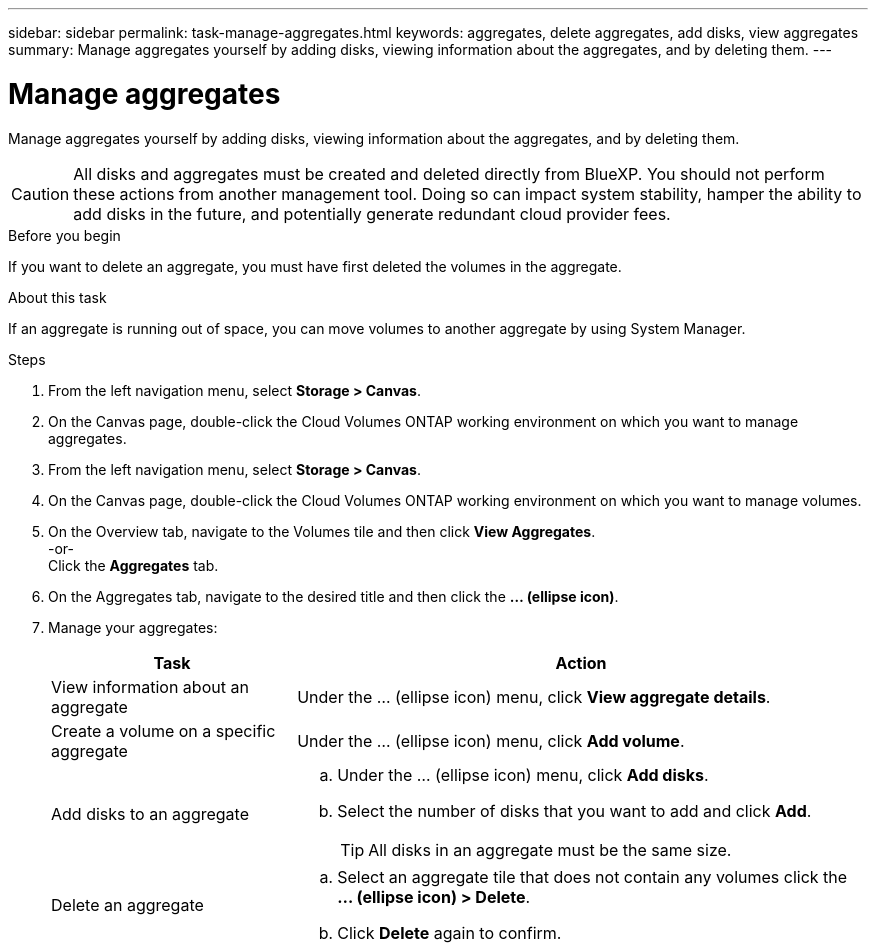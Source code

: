 ---
sidebar: sidebar
permalink: task-manage-aggregates.html
keywords: aggregates, delete aggregates, add disks, view aggregates
summary: Manage aggregates yourself by adding disks, viewing information about the aggregates, and by deleting them.
---

= Manage aggregates
:hardbreaks:
:nofooter:
:icons: font
:linkattrs:
:imagesdir: ./media/

[.lead]
Manage aggregates yourself by adding disks, viewing information about the aggregates, and by deleting them.

CAUTION: All disks and aggregates must be created and deleted directly from BlueXP. You should not perform these actions from another management tool. Doing so can impact system stability, hamper the ability to add disks in the future, and potentially generate redundant cloud provider fees.

.Before you begin

If you want to delete an aggregate, you must have first deleted the volumes in the aggregate.

.About this task

If an aggregate is running out of space, you can move volumes to another aggregate by using System Manager.

.Steps

. From the left navigation menu, select *Storage > Canvas*.

. On the Canvas page, double-click the Cloud Volumes ONTAP working environment on which you want to manage aggregates.

. From the left navigation menu, select *Storage > Canvas*.

. On the Canvas page, double-click the Cloud Volumes ONTAP working environment on which you want to manage volumes.

. On the Overview tab, navigate to the Volumes tile and then click *View Aggregates*.  
-or-
Click the *Aggregates* tab.

. On the Aggregates tab, navigate to the desired title and then click the *... (ellipse icon)*.

. Manage your aggregates:
+
[cols=2*,options="header",cols="30,70"]
|===

| Task
| Action

| View information about an aggregate | Under the ... (ellipse icon) menu, click *View aggregate details*.

| Create a volume on a specific aggregate |	Under the ... (ellipse icon) menu, click *Add volume*.

| Add disks to an aggregate
a|
.. Under the ... (ellipse icon) menu, click *Add disks*.
.. Select the number of disks that you want to add and click *Add*.
+
TIP: All disks in an aggregate must be the same size.

ifdef::aws[]
| Increase the capacity of an aggregate that supports Amazon EBS Elastic Volumes
a|
.. Under the ... (ellipse icon) menu, click *Increase capacity*.
.. Enter the additional capacity that you'd like to add and then click *Increase*.
+
Note that you must increase the capacity of the aggregate by a minimum of 256 GiB or 10% of the aggregate's size.
+
For example, if you have a 1.77 TiB aggregate, 10% is 181 GiB. That’s lower than 256 GiB, so the size of the aggregate must in increased by the 256 GiB minimum.
endif::aws[]

| Delete an aggregate
a|
.. Select an aggregate tile that does not contain any volumes click the *... (ellipse icon) > Delete*.
.. Click *Delete* again to confirm.

|===
